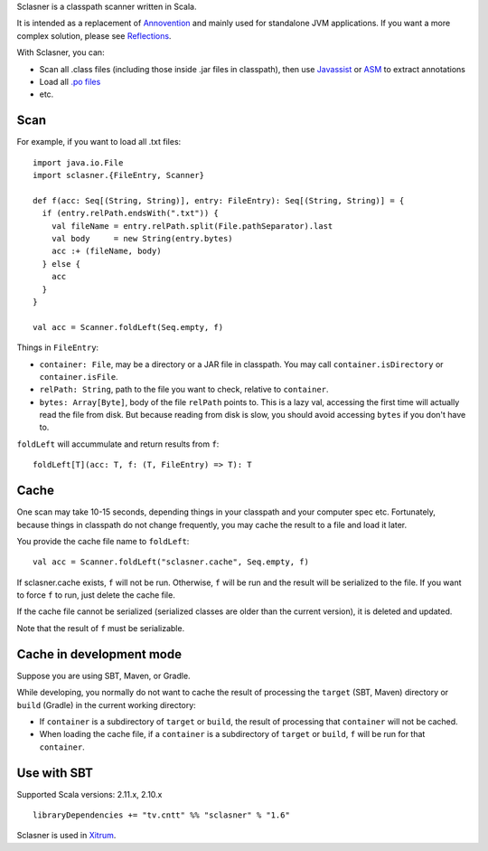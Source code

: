 Sclasner is a classpath scanner written in Scala.

It is intended as a replacement of `Annovention <https://github.com/ngocdaothanh/annovention>`_
and mainly used for standalone JVM applications. If you want a more complex solution,
please see `Reflections <http://code.google.com/p/reflections/>`_.

With Sclasner, you can:

* Scan all .class files (including those inside .jar files in classpath),
  then use
  `Javassist <http://www.javassist.org/>`_ or
  `ASM <http://asm.ow2.org/>`_
  to extract annotations
* Load all `.po files <https://github.com/ngocdaothanh/scaposer>`_
* etc.

Scan
----

For example, if you want to load all .txt files:

::

  import java.io.File
  import sclasner.{FileEntry, Scanner}

  def f(acc: Seq[(String, String)], entry: FileEntry): Seq[(String, String)] = {
    if (entry.relPath.endsWith(".txt")) {
      val fileName = entry.relPath.split(File.pathSeparator).last
      val body     = new String(entry.bytes)
      acc :+ (fileName, body)
    } else {
      acc
    }
  }

  val acc = Scanner.foldLeft(Seq.empty, f)

Things in ``FileEntry``:

* ``container: File``, may be a directory or a JAR file in classpath.
  You may call ``container.isDirectory`` or ``container.isFile``.
* ``relPath: String``, path to the file you want to check, relative to ``container``.
* ``bytes: Array[Byte]``, body of the file ``relPath`` points to.
  This is a lazy val, accessing the first time will actually read the file from
  disk. But because reading from disk is slow, you should avoid accessing
  ``bytes`` if you don't have to.

``foldLeft`` will accummulate and return results from ``f``:

::

  foldLeft[T](acc: T, f: (T, FileEntry) => T): T

Cache
-----

One scan may take 10-15 seconds, depending things in your classpath and your
computer spec etc. Fortunately, because things in classpath do not change
frequently, you may cache the result to a file and load it later.

You provide the cache file name to ``foldLeft``:

::

  val acc = Scanner.foldLeft("sclasner.cache", Seq.empty, f)

If sclasner.cache exists, ``f`` will not be run. Otherwise, ``f`` will be run
and the result will be serialized to the file. If you want to force ``f`` to
run, just delete the cache file.

If the cache file cannot be serialized (serialized classes are older than the
current version), it is deleted and updated.

Note that the result of ``f`` must be serializable.

Cache in development mode
-------------------------

Suppose you are using SBT, Maven, or Gradle.

While developing, you normally do not want to cache the result of processing
the ``target`` (SBT, Maven) directory or ``build`` (Gradle) in the current
working directory:

* If ``container`` is a subdirectory of ``target`` or ``build``, the result of
  processing that ``container`` will not be cached.
* When loading the cache file, if a ``container`` is a subdirectory of
  ``target`` or ``build``, ``f`` will be run for that ``container``.

Use with SBT
------------

Supported Scala versions: 2.11.x, 2.10.x

::

  libraryDependencies += "tv.cntt" %% "sclasner" % "1.6"

Sclasner is used in `Xitrum <https://github.com/ngocdaothanh/xitrum>`_.
